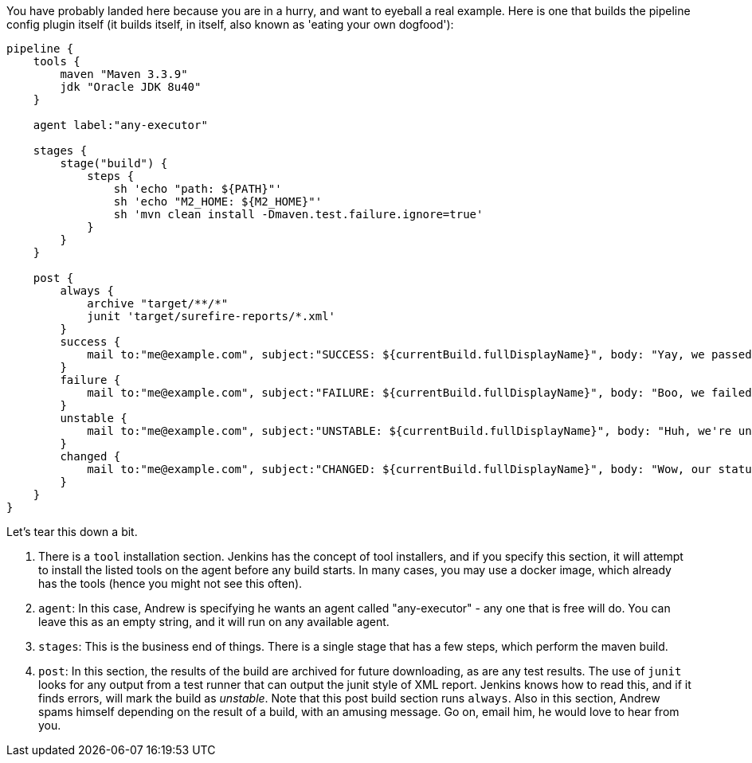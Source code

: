 You have probably landed here because you are in a hurry, and want to
eyeball a real example. Here is one that builds the pipeline config
plugin itself (it builds itself, in itself, also known as 'eating your
own dogfood'):

[source,groovy]
----
pipeline {
    tools {
        maven "Maven 3.3.9"
        jdk "Oracle JDK 8u40"
    }

    agent label:"any-executor"

    stages {
        stage("build") {
            steps {
                sh 'echo "path: ${PATH}"'
                sh 'echo "M2_HOME: ${M2_HOME}"'
                sh 'mvn clean install -Dmaven.test.failure.ignore=true'
            }
        }
    }

    post {
        always {
            archive "target/**/*"
            junit 'target/surefire-reports/*.xml'
        }
        success {
            mail to:"me@example.com", subject:"SUCCESS: ${currentBuild.fullDisplayName}", body: "Yay, we passed."
        }
        failure {
            mail to:"me@example.com", subject:"FAILURE: ${currentBuild.fullDisplayName}", body: "Boo, we failed."
        }
        unstable {
            mail to:"me@example.com", subject:"UNSTABLE: ${currentBuild.fullDisplayName}", body: "Huh, we're unstable."
        }
        changed {
            mail to:"me@example.com", subject:"CHANGED: ${currentBuild.fullDisplayName}", body: "Wow, our status changed!"
        }
    }
}
----

Let's tear this down a bit.

1.  There is a `tool` installation section. Jenkins has the concept of
tool installers, and if you specify this section, it will attempt to
install the listed tools on the agent before any build starts. In many
cases, you may use a docker image, which already has the tools (hence
you might not see this often).
2.  `agent`: In this case, Andrew is specifying he wants an agent called
"any-executor" - any one that is free will do. You can leave this as an
empty string, and it will run on any available agent.
3.  `stages`: This is the business end of things. There is a single
stage that has a few steps, which perform the maven build.
4.  `post`: In this section, the results of the build are archived for
future downloading, as are any test results. The use of `junit` looks
for any output from a test runner that can output the junit style of XML
report. Jenkins knows how to read this, and if it finds errors, will
mark the build as _unstable_. Note that this post build section runs
`always`. Also in this section, Andrew spams himself depending on the
result of a build, with an amusing message. Go on, email him, he would
love to hear from you.
